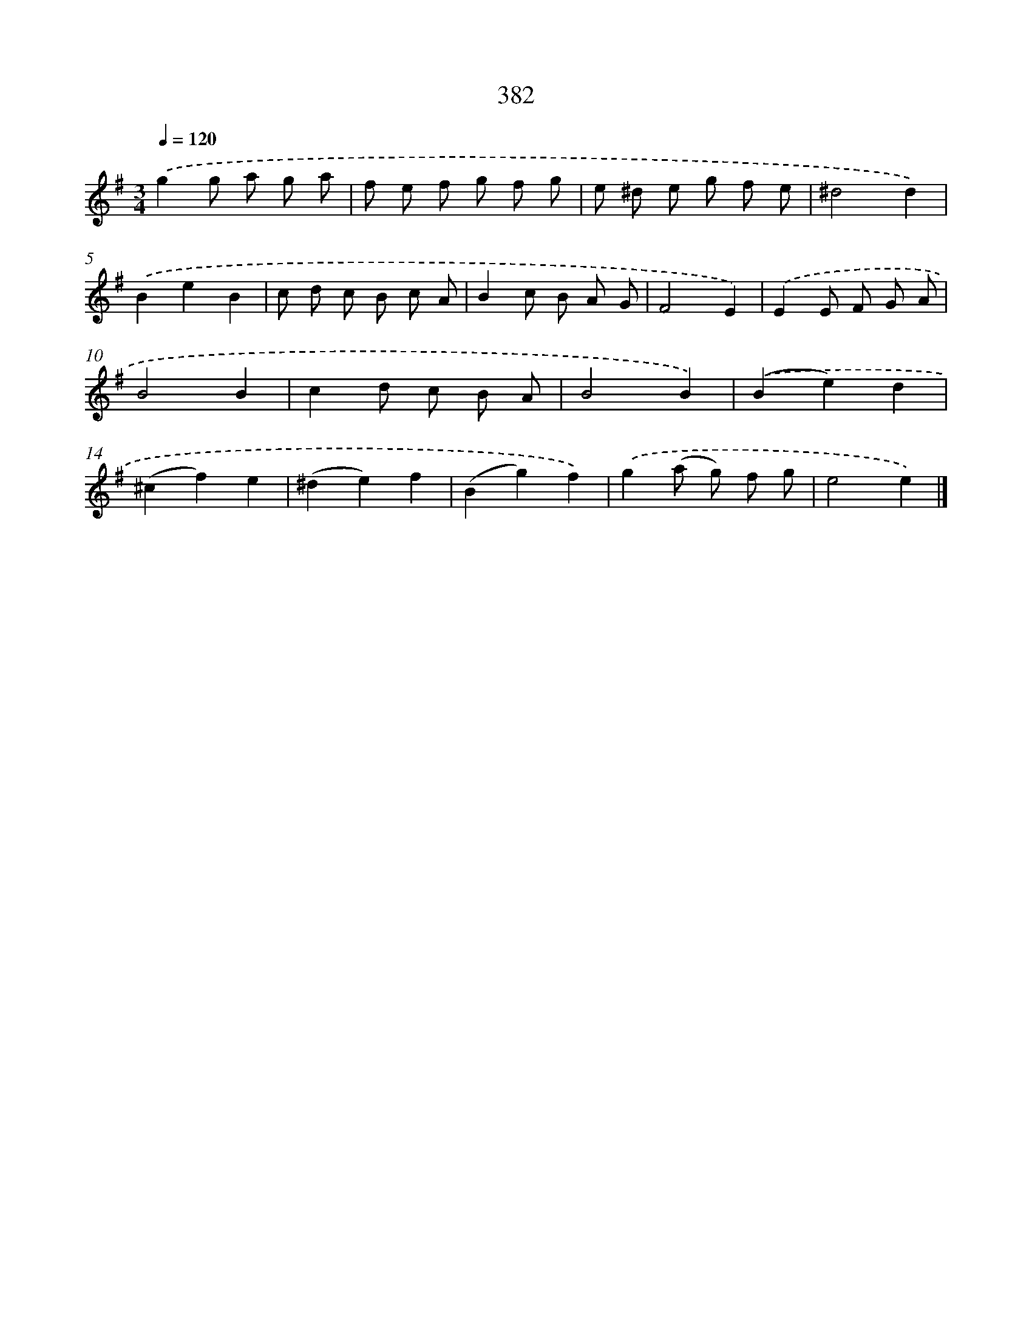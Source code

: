 X: 10183
T: 382
%%abc-version 2.0
%%abcx-abcm2ps-target-version 5.9.1 (29 Sep 2008)
%%abc-creator hum2abc beta
%%abcx-conversion-date 2018/11/01 14:37:03
%%humdrum-veritas 2937455118
%%humdrum-veritas-data 1286489557
%%continueall 1
%%barnumbers 0
L: 1/8
M: 3/4
Q: 1/4=120
K: G clef=treble
.('g2g a g a |
f e f g f g |
e ^d e g f e |
^d4d2) |
.('B2e2B2 |
c d c B c A |
B2c B A G |
F4E2) |
.('E2E F G A |
B4B2 |
c2d c B A |
B4B2) |
.('(B2e2)d2 |
(^c2f2)e2 |
(^d2e2)f2 |
(B2g2)f2) |
.('g2(a g) f g |
e4e2) |]

